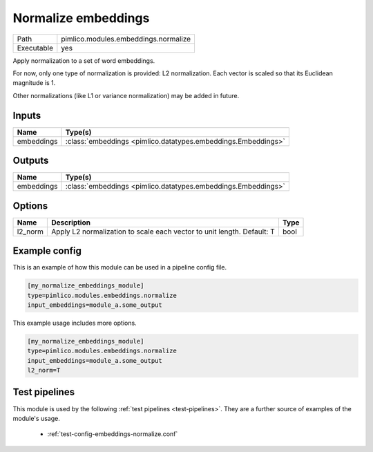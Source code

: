 Normalize embeddings
~~~~~~~~~~~~~~~~~~~~

.. py:module:: pimlico.modules.embeddings.normalize

+------------+--------------------------------------+
| Path       | pimlico.modules.embeddings.normalize |
+------------+--------------------------------------+
| Executable | yes                                  |
+------------+--------------------------------------+

Apply normalization to a set of word embeddings.

For now, only one type of normalization is provided: L2 normalization.
Each vector is scaled so that its Euclidean magnitude is 1.

Other normalizations (like L1 or variance normalization) may be added in future.


Inputs
======

+------------+---------------------------------------------------------------+
| Name       | Type(s)                                                       |
+============+===============================================================+
| embeddings | :class:`embeddings <pimlico.datatypes.embeddings.Embeddings>` |
+------------+---------------------------------------------------------------+

Outputs
=======

+------------+---------------------------------------------------------------+
| Name       | Type(s)                                                       |
+============+===============================================================+
| embeddings | :class:`embeddings <pimlico.datatypes.embeddings.Embeddings>` |
+------------+---------------------------------------------------------------+


Options
=======

+---------+------------------------------------------------------------------------+------+
| Name    | Description                                                            | Type |
+=========+========================================================================+======+
| l2_norm | Apply L2 normalization to scale each vector to unit length. Default: T | bool |
+---------+------------------------------------------------------------------------+------+

Example config
==============

This is an example of how this module can be used in a pipeline config file.

.. code-block:: ini
   
   [my_normalize_embeddings_module]
   type=pimlico.modules.embeddings.normalize
   input_embeddings=module_a.some_output
   

This example usage includes more options.

.. code-block:: ini
   
   [my_normalize_embeddings_module]
   type=pimlico.modules.embeddings.normalize
   input_embeddings=module_a.some_output
   l2_norm=T

Test pipelines
==============

This module is used by the following :ref:`test pipelines <test-pipelines>`. They are a further source of examples of the module's usage.

 * :ref:`test-config-embeddings-normalize.conf`


